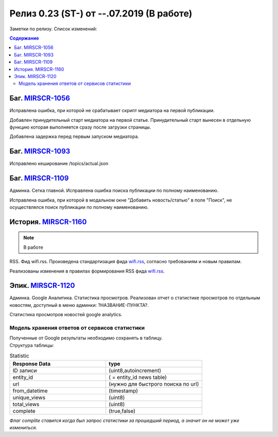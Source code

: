 **********************************************
Релиз 0.23 (ST-) от --.07.2019 (В работе)
**********************************************

Заметки по релизу. Список изменений:

.. _ST-981: https://mir24tv.atlassian.net/browse/ST-981


.. contents:: Содержание
   :depth: 2




Баг. MIRSCR-1056_
------------------------------
Исправлена ошибка, при которой не срабатывает скрипт медиатора на первой публикации.

Добавлен принудительный старт медиатора на первой статье. Принудительный старт вынесен в отдельную функцию которая выполняется сразу после загрузки страницы.

Добавлена задержка перед первым запуском медиатора.

Баг. MIRSCR-1093_
------------------------------
Исправлено кеширование /topics/actual.json

Баг. MIRSCR-1109_
------------------------------
Админка. Сетка главной. Исправлена ошибка поиска публикации по полному наименованию.

Исправлена ошибка, при которой в модальном окне "Добавить новость/статью" в поле "Поиск", не осуществлялся поиск публикации по полному наименованию.

История. MIRSCR-1160_
------------------------------------------
.. note::

   В работе

RSS. Фид wifi.rss. Произведена стандартизация фида wifi.rss_, согласно требованиям и новым правилам.

Реализованы изменения в правилах формирования RSS фида wifi.rss_.

Эпик. MIRSCR-1120_
------------------------------
Админка. Google Аналитика. Статистика просмотров. Реализован отчет о статистике просмотров по отдельным новостям, доступный в меню админки: ?НАЗВАНИЕ-ПУНКТА?.

Статистика просмотров новостей google analytics.

Модель хранения ответов от сервисов статистики
~~~~~~~~~~~~~~~~~~~~~~~~~~~~~~~~~~~~~~~~~~~~~~~~~~~~

.. line-block::

 Полученные от Google результаты необходимо сохранять в таблицу.
 Структура таблицы:

.. csv-table:: Statistic
   :header: "Response Data", type
   :widths: 30, 30

   "ID записи", "(uint8,autoincrement)"
   "entity_id", "( = entity_id news table)"
   "url", "(нужно для быстрого поиска по url)"
   "from_datetime", "(timestamp)"
   "unique_views", "(uint8)"
   "total_views", "(uint8)"
   "complete", "(true,false)"


*Флаг complite ставится когда был запрос статистики за прошедший период, а значит он не может уже измениться.*




..  _wifi.rss: https://mir24.tv/export/wifi.rss
..	_MIRSCR-1160: https://mir24tv.atlassian.net/browse/MIRSCR-1160
..	_MIRSCR-1056: https://mir24tv.atlassian.net/browse/MIRSCR-1056
..	_MIRSCR-1093: https://mir24tv.atlassian.net/browse/MIRSCR-1093
..	_MIRSCR-1109: https://mir24tv.atlassian.net/browse/MIRSCR-1109
..	_MIRSCR-1120: https://mir24tv.atlassian.net/browse/MIRSCR-1120
..	_MIRSCR-1121: https://mir24tv.atlassian.net/browse/MIRSCR-1121
..	_MIRSCR-1122: https://mir24tv.atlassian.net/browse/MIRSCR-1122
..	_MIRSCR-1123: https://mir24tv.atlassian.net/browse/MIRSCR-1123
..	_MIRSCR-1124: https://mir24tv.atlassian.net/browse/MIRSCR-1124
..  _MIRSCR-1126: https://mir24tv.atlassian.net/browse/MIRSCR-1126
